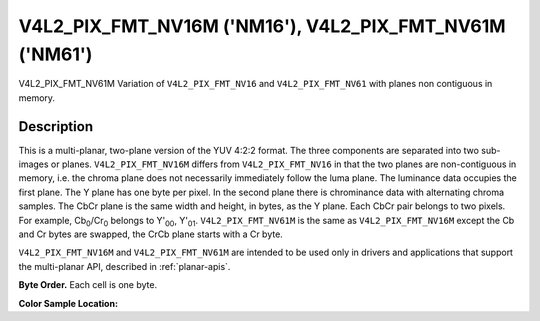 .. Permission is granted to copy, distribute and/or modify this
.. document under the terms of the GNU Free Documentation License,
.. Version 1.1 or any later version published by the Free Software
.. Foundation, with no Invariant Sections, no Front-Cover Texts
.. and no Back-Cover Texts. A copy of the license is included at
.. Documentation/userspace-api/media/fdl-appendix.rst.
..
.. TODO: replace it to GFDL-1.1-or-later WITH no-invariant-sections

.. _V4L2-PIX-FMT-NV16M:
.. _v4l2-pix-fmt-nv61m:

********************************************************
V4L2_PIX_FMT_NV16M ('NM16'), V4L2_PIX_FMT_NV61M ('NM61')
********************************************************

V4L2_PIX_FMT_NV61M
Variation of ``V4L2_PIX_FMT_NV16`` and ``V4L2_PIX_FMT_NV61`` with planes
non contiguous in memory.


Description
===========

This is a multi-planar, two-plane version of the YUV 4:2:2 format. The
three components are separated into two sub-images or planes.
``V4L2_PIX_FMT_NV16M`` differs from ``V4L2_PIX_FMT_NV16`` in that the
two planes are non-contiguous in memory, i.e. the chroma plane does not
necessarily immediately follow the luma plane. The luminance data
occupies the first plane. The Y plane has one byte per pixel. In the
second plane there is chrominance data with alternating chroma samples.
The CbCr plane is the same width and height, in bytes, as the Y plane.
Each CbCr pair belongs to two pixels. For example,
Cb\ :sub:`0`/Cr\ :sub:`0` belongs to Y'\ :sub:`00`, Y'\ :sub:`01`.
``V4L2_PIX_FMT_NV61M`` is the same as ``V4L2_PIX_FMT_NV16M`` except the
Cb and Cr bytes are swapped, the CrCb plane starts with a Cr byte.

``V4L2_PIX_FMT_NV16M`` and ``V4L2_PIX_FMT_NV61M`` are intended to be
used only in drivers and applications that support the multi-planar API,
described in :ref:`planar-apis`.

**Byte Order.**
Each cell is one byte.


.. flat-table::
    :header-rows:  0
    :stub-columns: 0

    * - start0 + 0:
      - Y'\ :sub:`00`
      - Y'\ :sub:`01`
      - Y'\ :sub:`02`
      - Y'\ :sub:`03`
    * - start0 + 4:
      - Y'\ :sub:`10`
      - Y'\ :sub:`11`
      - Y'\ :sub:`12`
      - Y'\ :sub:`13`
    * - start0 + 8:
      - Y'\ :sub:`20`
      - Y'\ :sub:`21`
      - Y'\ :sub:`22`
      - Y'\ :sub:`23`
    * - start0 + 12:
      - Y'\ :sub:`30`
      - Y'\ :sub:`31`
      - Y'\ :sub:`32`
      - Y'\ :sub:`33`
    * -
    * - start1 + 0:
      - Cb\ :sub:`00`
      - Cr\ :sub:`00`
      - Cb\ :sub:`02`
      - Cr\ :sub:`02`
    * - start1 + 4:
      - Cb\ :sub:`10`
      - Cr\ :sub:`10`
      - Cb\ :sub:`12`
      - Cr\ :sub:`12`
    * - start1 + 8:
      - Cb\ :sub:`20`
      - Cr\ :sub:`20`
      - Cb\ :sub:`22`
      - Cr\ :sub:`22`
    * - start1 + 12:
      - Cb\ :sub:`30`
      - Cr\ :sub:`30`
      - Cb\ :sub:`32`
      - Cr\ :sub:`32`


**Color Sample Location:**



.. flat-table::
    :header-rows:  0
    :stub-columns: 0

    * -
      - 0
      -
      - 1
      - 2
      -
      - 3
    * - 0
      - Y
      -
      - Y
      - Y
      -
      - Y
    * -
      -
      - C
      -
      -
      - C
      -
    * - 1
      - Y
      -
      - Y
      - Y
      -
      - Y
    * -
      -
      - C
      -
      -
      - C
      -
    * -
    * - 2
      - Y
      -
      - Y
      - Y
      -
      - Y
    * -
      -
      - C
      -
      -
      - C
      -
    * - 3
      - Y
      -
      - Y
      - Y
      -
      - Y
    * -
      -
      - C
      -
      -
      - C
      -
